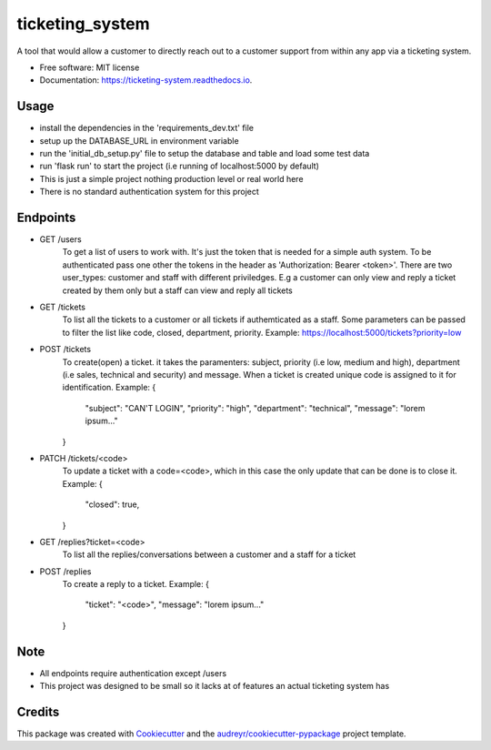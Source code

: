 ================
ticketing_system
================


.. image:: https://img.shields.io/pypi/v/ticketing_system.svg
        :target: https://pypi.python.org/pypi/ticketing_system

.. image:: https://img.shields.io/travis/Uncensored-Developer/ticketing_system.svg
        :target: https://travis-ci.org/Uncensored-Developer/ticketing_system

.. image:: https://readthedocs.org/projects/ticketing-system/badge/?version=latest
        :target: https://ticketing-system.readthedocs.io/en/latest/?badge=latest
        :alt: Documentation Status




A tool that would allow a customer to directly reach out to a customer support from within any app via a ticketing system.


* Free software: MIT license
* Documentation: https://ticketing-system.readthedocs.io.


Usage
--------

* install the dependencies in the 'requirements_dev.txt' file
* setup up the DATABASE_URL in environment variable
* run the 'initial_db_setup.py' file to setup the database and table and load some test data
* run 'flask run' to start the project (i.e running of localhost:5000 by default)
* This is just a simple project nothing production level or real world here
* There is no standard authentication system for this project

Endpoints
-----------

* GET /users
	To get a list of users to work with. It's just the token that is needed for a simple auth system.
	To be authenticated pass one other the tokens in the header as 'Authorization: Bearer <token>'.
	There are two user_types: customer and staff with different priviledges. E.g a customer can only view and
	reply a ticket created by them only but a staff can view and reply all tickets

* GET /tickets
	To list all the tickets to a customer or all tickets if authemticated as a staff.
	Some parameters can be passed to filter the list like code, closed, department, priority.
	Example: https://localhost:5000/tickets?priority=low

* POST /tickets
	To create(open) a ticket. it takes the paramenters: subject, priority (i.e low, medium and high), department
	(i.e sales, technical and security) and message. When a ticket is created  unique code is assigned to it for
	identification.
	Example: 
	{
		"subject": "CAN'T LOGIN",
		"priority": "high",
		"department": "technical",
		"message": "lorem ipsum..."
	}

* PATCH /tickets/<code>
	To update a ticket with a code=<code>, which in this case the only update that can be done is to close it.
	Example:
	{
		"closed": true,
	}

* GET /replies?ticket=<code>
	To list all the replies/conversations between a customer and a staff for a ticket

* POST /replies
	To create a reply to a ticket.
	Example:
	{
		"ticket": "<code>",
		"message": "lorem ipsum..."
	}


Note
------

* All endpoints require authentication except /users
* This project was designed to be small so it lacks at of features an actual ticketing system has

Credits
-------

This package was created with Cookiecutter_ and the `audreyr/cookiecutter-pypackage`_ project template.

.. _Cookiecutter: https://github.com/audreyr/cookiecutter
.. _`audreyr/cookiecutter-pypackage`: https://github.com/audreyr/cookiecutter-pypackage
